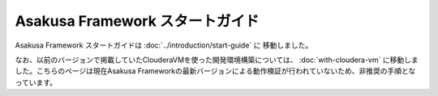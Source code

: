 ================================
Asakusa Framework スタートガイド
================================
Asakusa Framework スタートガイドは :doc:`../introduction/start-guide` に 移動しました。

なお、以前のバージョンで掲載していたClouderaVMを使った開発環境構築については、 :doc:`with-cloudera-vm` に移動しました。こちらのページは現在Asakusa Frameworkの最新バージョンによる動作検証が行われていないため、非推奨の手順となっています。

